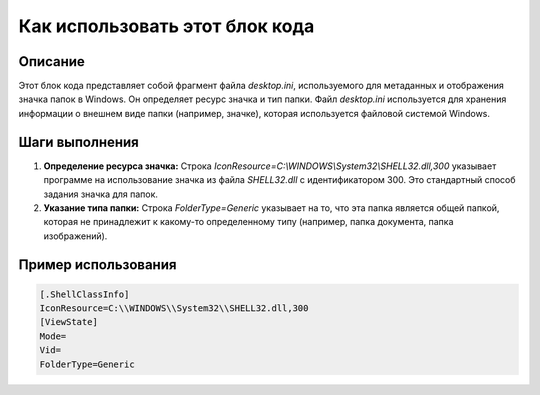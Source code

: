 Как использовать этот блок кода
=========================================================================================

Описание
-------------------------
Этот блок кода представляет собой фрагмент файла `desktop.ini`, используемого для метаданных и отображения значка папок в Windows. Он определяет ресурс значка и тип папки. Файл `desktop.ini` используется для хранения информации о внешнем виде папки (например, значке), которая используется файловой системой Windows.

Шаги выполнения
-------------------------
1. **Определение ресурса значка:** Строка `IconResource=C:\\WINDOWS\\System32\\SHELL32.dll,300` указывает программе на использование значка из файла `SHELL32.dll` с идентификатором 300.  Это стандартный способ задания значка для папок.

2. **Указание типа папки:** Строка `FolderType=Generic` указывает на то, что эта папка является общей папкой, которая не принадлежит к какому-то определенному типу (например, папка документа, папка изображений).


Пример использования
-------------------------
.. code-block:: ini
    
    [.ShellClassInfo]
    IconResource=C:\\WINDOWS\\System32\\SHELL32.dll,300
    [ViewState]
    Mode=
    Vid=
    FolderType=Generic
